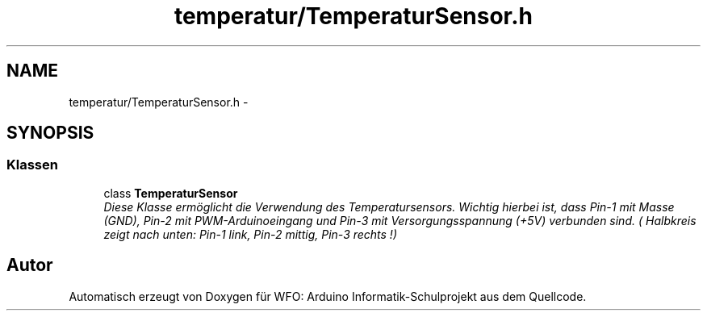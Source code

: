 .TH "temperatur/TemperaturSensor.h" 3 "Fre Mai 5 2017" "WFO: Arduino Informatik-Schulprojekt" \" -*- nroff -*-
.ad l
.nh
.SH NAME
temperatur/TemperaturSensor.h \- 
.SH SYNOPSIS
.br
.PP
.SS "Klassen"

.in +1c
.ti -1c
.RI "class \fBTemperaturSensor\fP"
.br
.RI "\fIDiese Klasse ermöglicht die Verwendung des Temperatursensors\&. Wichtig hierbei ist, dass Pin-1 mit Masse (GND), Pin-2 mit PWM-Arduinoeingang und Pin-3 mit Versorgungsspannung (+5V) verbunden sind\&. ( Halbkreis zeigt nach unten: Pin-1 link, Pin-2 mittig, Pin-3 rechts !) \fP"
.in -1c
.SH "Autor"
.PP 
Automatisch erzeugt von Doxygen für WFO: Arduino Informatik-Schulprojekt aus dem Quellcode\&.
